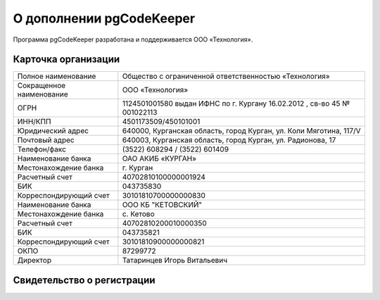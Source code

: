 ========================
О дополнении pgCodeKeeper
========================

Программа pgCodeKeeper разработана и поддерживается ООО «Технология».

Карточка организации
~~~~~~~~~~~~~~~~~~~~

==========================  ==========================================================================
Полное наименование 		Общество с ограниченной ответственностью «Технология»
Сокращенное наименование 	ООО «Технология»
ОГРН 						1124501001580 выдан ИФНС по г. Кургану 16.02.2012 , св-во 45 № 001022113
ИНН/КПП 					4501173509/450101001
Юридический адрес 			640000, Курганская область, город Курган, ул. Коли Мяготина, 117/V
Почтовый адрес 				640003, Курганская область, город Курган, ул. Радионова, 17
Телефон/факс 				\(3522) 608294 / (3522) 601409
Наименование банка 			ОАО АКИБ «КУРГАН»
Местонахождение банка 		г. Курган
Расчетный счет 				40702810100000001924
БИК 						043735830
Корреспондирующий счет 		30101810700000000830
Наименование банка 			ООО КБ "КЕТОВСКИЙ"
Местонахождение банка 		с. Кетово
Расчетный счет 				40702810200010000350
БИК 						043735821
Корреспондирующий счет 		30101810900000000821
ОКПО 						87299772
Директор 					Татаринцев Игорь Витальевич
==========================  ==========================================================================

Свидетельство о регистрации
~~~~~~~~~~~~~~~~~~~~~~~~~~~

.. image:: ../images/state_registration.jpg

